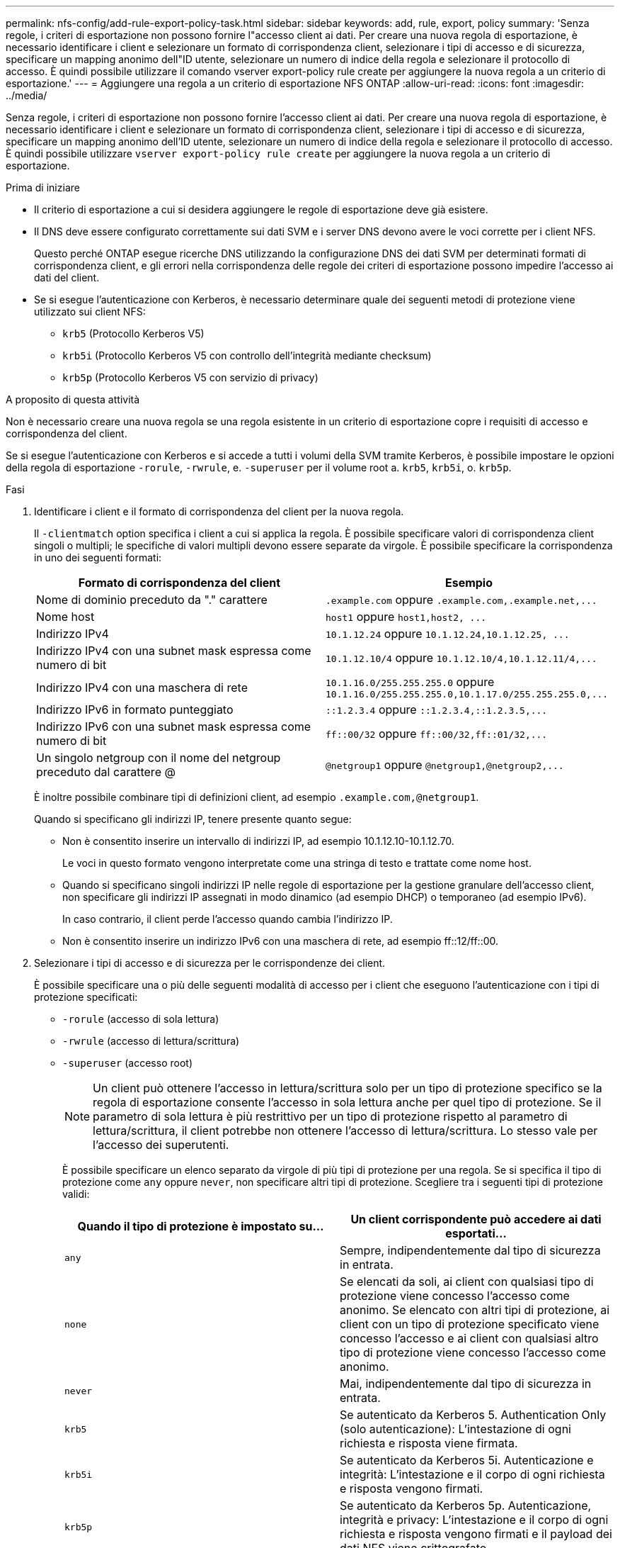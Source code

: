 ---
permalink: nfs-config/add-rule-export-policy-task.html 
sidebar: sidebar 
keywords: add, rule, export, policy 
summary: 'Senza regole, i criteri di esportazione non possono fornire l"accesso client ai dati. Per creare una nuova regola di esportazione, è necessario identificare i client e selezionare un formato di corrispondenza client, selezionare i tipi di accesso e di sicurezza, specificare un mapping anonimo dell"ID utente, selezionare un numero di indice della regola e selezionare il protocollo di accesso. È quindi possibile utilizzare il comando vserver export-policy rule create per aggiungere la nuova regola a un criterio di esportazione.' 
---
= Aggiungere una regola a un criterio di esportazione NFS ONTAP
:allow-uri-read: 
:icons: font
:imagesdir: ../media/


[role="lead"]
Senza regole, i criteri di esportazione non possono fornire l'accesso client ai dati. Per creare una nuova regola di esportazione, è necessario identificare i client e selezionare un formato di corrispondenza client, selezionare i tipi di accesso e di sicurezza, specificare un mapping anonimo dell'ID utente, selezionare un numero di indice della regola e selezionare il protocollo di accesso. È quindi possibile utilizzare `vserver export-policy rule create` per aggiungere la nuova regola a un criterio di esportazione.

.Prima di iniziare
* Il criterio di esportazione a cui si desidera aggiungere le regole di esportazione deve già esistere.
* Il DNS deve essere configurato correttamente sui dati SVM e i server DNS devono avere le voci corrette per i client NFS.
+
Questo perché ONTAP esegue ricerche DNS utilizzando la configurazione DNS dei dati SVM per determinati formati di corrispondenza client, e gli errori nella corrispondenza delle regole dei criteri di esportazione possono impedire l'accesso ai dati del client.

* Se si esegue l'autenticazione con Kerberos, è necessario determinare quale dei seguenti metodi di protezione viene utilizzato sui client NFS:
+
** `krb5` (Protocollo Kerberos V5)
** `krb5i` (Protocollo Kerberos V5 con controllo dell'integrità mediante checksum)
** `krb5p` (Protocollo Kerberos V5 con servizio di privacy)




.A proposito di questa attività
Non è necessario creare una nuova regola se una regola esistente in un criterio di esportazione copre i requisiti di accesso e corrispondenza del client.

Se si esegue l'autenticazione con Kerberos e si accede a tutti i volumi della SVM tramite Kerberos, è possibile impostare le opzioni della regola di esportazione `-rorule`, `-rwrule`, e. `-superuser` per il volume root a. `krb5`, `krb5i`, o. `krb5p`.

.Fasi
. Identificare i client e il formato di corrispondenza del client per la nuova regola.
+
Il `-clientmatch` option specifica i client a cui si applica la regola. È possibile specificare valori di corrispondenza client singoli o multipli; le specifiche di valori multipli devono essere separate da virgole. È possibile specificare la corrispondenza in uno dei seguenti formati:

+
|===
| Formato di corrispondenza del client | Esempio 


 a| 
Nome di dominio preceduto da "." carattere
 a| 
`.example.com` oppure `+.example.com,.example.net,...+`



 a| 
Nome host
 a| 
`host1` oppure `+host1,host2, ...+`



 a| 
Indirizzo IPv4
 a| 
`10.1.12.24` oppure `+10.1.12.24,10.1.12.25, ...+`



 a| 
Indirizzo IPv4 con una subnet mask espressa come numero di bit
 a| 
`10.1.12.10/4` oppure `+10.1.12.10/4,10.1.12.11/4,...+`



 a| 
Indirizzo IPv4 con una maschera di rete
 a| 
`10.1.16.0/255.255.255.0` oppure `+10.1.16.0/255.255.255.0,10.1.17.0/255.255.255.0,...+`



 a| 
Indirizzo IPv6 in formato punteggiato
 a| 
`::1.2.3.4` oppure `+::1.2.3.4,::1.2.3.5,...+`



 a| 
Indirizzo IPv6 con una subnet mask espressa come numero di bit
 a| 
`ff::00/32` oppure `+ff::00/32,ff::01/32,...+`



 a| 
Un singolo netgroup con il nome del netgroup preceduto dal carattere @
 a| 
`@netgroup1` oppure `+@netgroup1,@netgroup2,...+`

|===
+
È inoltre possibile combinare tipi di definizioni client, ad esempio `.example.com,@netgroup1`.

+
Quando si specificano gli indirizzi IP, tenere presente quanto segue:

+
** Non è consentito inserire un intervallo di indirizzi IP, ad esempio 10.1.12.10-10.1.12.70.
+
Le voci in questo formato vengono interpretate come una stringa di testo e trattate come nome host.

** Quando si specificano singoli indirizzi IP nelle regole di esportazione per la gestione granulare dell'accesso client, non specificare gli indirizzi IP assegnati in modo dinamico (ad esempio DHCP) o temporaneo (ad esempio IPv6).
+
In caso contrario, il client perde l'accesso quando cambia l'indirizzo IP.

** Non è consentito inserire un indirizzo IPv6 con una maschera di rete, ad esempio ff::12/ff::00.


. Selezionare i tipi di accesso e di sicurezza per le corrispondenze dei client.
+
È possibile specificare una o più delle seguenti modalità di accesso per i client che eseguono l'autenticazione con i tipi di protezione specificati:

+
** `-rorule` (accesso di sola lettura)
** `-rwrule` (accesso di lettura/scrittura)
** `-superuser` (accesso root)
+
[NOTE]
====
Un client può ottenere l'accesso in lettura/scrittura solo per un tipo di protezione specifico se la regola di esportazione consente l'accesso in sola lettura anche per quel tipo di protezione. Se il parametro di sola lettura è più restrittivo per un tipo di protezione rispetto al parametro di lettura/scrittura, il client potrebbe non ottenere l'accesso di lettura/scrittura. Lo stesso vale per l'accesso dei superutenti.

====
+
È possibile specificare un elenco separato da virgole di più tipi di protezione per una regola. Se si specifica il tipo di protezione come `any` oppure `never`, non specificare altri tipi di protezione. Scegliere tra i seguenti tipi di protezione validi:

+
|===
| Quando il tipo di protezione è impostato su... | Un client corrispondente può accedere ai dati esportati... 


 a| 
`any`
 a| 
Sempre, indipendentemente dal tipo di sicurezza in entrata.



 a| 
`none`
 a| 
Se elencati da soli, ai client con qualsiasi tipo di protezione viene concesso l'accesso come anonimo. Se elencato con altri tipi di protezione, ai client con un tipo di protezione specificato viene concesso l'accesso e ai client con qualsiasi altro tipo di protezione viene concesso l'accesso come anonimo.



 a| 
`never`
 a| 
Mai, indipendentemente dal tipo di sicurezza in entrata.



 a| 
`krb5`
 a| 
Se autenticato da Kerberos 5. Authentication Only (solo autenticazione): L'intestazione di ogni richiesta e risposta viene firmata.



 a| 
`krb5i`
 a| 
Se autenticato da Kerberos 5i. Autenticazione e integrità: L'intestazione e il corpo di ogni richiesta e risposta vengono firmati.



 a| 
`krb5p`
 a| 
Se autenticato da Kerberos 5p. Autenticazione, integrità e privacy: L'intestazione e il corpo di ogni richiesta e risposta vengono firmati e il payload dei dati NFS viene crittografato.



 a| 
`ntlm`
 a| 
Se autenticato da CIFS NTLM.



 a| 
`sys`
 a| 
Se autenticato da NFS AUTH_SYS.

|===
+
Il tipo di protezione consigliato è `sys`Oppure, se si utilizza Kerberos, `krb5`, `krb5i`, o. `krb5p`.



+
Se si utilizza Kerberos con NFSv3, la regola dei criteri di esportazione deve consentire `-rorule` e. `-rwrule` accesso a. `sys` oltre a `krb5`. Ciò è dovuto alla necessità di consentire l'accesso NLM (Network Lock Manager) all'esportazione.

. Specificare un mapping anonimo dell'ID utente.
+
Il `-anon` L'opzione specifica un ID utente UNIX o un nome utente mappato alle richieste del client che arrivano con un ID utente 0 (zero), che in genere è associato al nome utente root. Il valore predefinito è `65534`. I client NFS in genere associano l'ID utente 65534 con il nome utente nessuno (noto anche come _root squashing_). In ONTAP, questo ID utente è associato all'utente pcuser. Per disattivare l'accesso da parte di qualsiasi client con un ID utente pari a 0, specificare un valore di `65535`.

. Selezionare l'ordine di indice della regola.
+
Il `-ruleindex` option specifica il numero di indice per la regola. Le regole vengono valutate in base al loro ordine nell'elenco dei numeri di indice; le regole con numeri di indice inferiori vengono valutate per prime. Ad esempio, la regola con indice numero 1 viene valutata prima della regola con indice numero 2.

+
|===
| Se si desidera aggiungere... | Quindi... 


 a| 
La prima regola per un criterio di esportazione
 a| 
Invio `1`.



 a| 
Regole aggiuntive per una policy di esportazione
 a| 
.. Visualizzare le regole esistenti nel criterio: +
`vserver export-policy rule show -instance -policyname _your_policy_`
.. Selezionare un numero di indice per la nuova regola in base all'ordine in cui deve essere valutata.


|===
. Selezionare il valore di accesso NFS applicabile: {`nfs`|`nfs3`|`nfs4`}.
+
`nfs` corrisponde a qualsiasi versione, `nfs3` e. `nfs4` associare solo le versioni specifiche.

. Creare la regola di esportazione e aggiungerla a un criterio di esportazione esistente:
+
`vserver export-policy rule create -vserver _vserver_name_ -policyname _policy_name_ -ruleindex _integer_ -protocol {nfs|nfs3|nfs4} -clientmatch { text | _"text,text,..."_ } -rorule _security_type_ -rwrule _security_type_ -superuser _security_type_ -anon _user_ID_`

. Visualizzare le regole per il criterio di esportazione per verificare la presenza della nuova regola:
+
`vserver export-policy rule show -policyname _policy_name_`

+
Il comando visualizza un riepilogo per il criterio di esportazione, incluso un elenco di regole applicate a tale criterio. ONTAP assegna a ogni regola un numero di indice della regola. Una volta conosciuto il numero di indice della regola, è possibile utilizzarlo per visualizzare informazioni dettagliate sulla regola di esportazione specificata.

. Verificare che le regole applicate ai criteri di esportazione siano configurate correttamente:
+
`vserver export-policy rule show -policyname _policy_name_ -vserver _vserver_name_ -ruleindex _integer_`



.Esempi
I seguenti comandi creano e verificano la creazione di una regola di esportazione su SVM denominata vs1 in un criterio di esportazione denominato rs1. La regola ha il numero di indice 1. La regola corrisponde a qualsiasi client nel dominio eng.company.com e al netgroup @netgroup1. La regola attiva tutti gli accessi NFS. Consente l'accesso in sola lettura e in lettura/scrittura agli utenti autenticati con AUTH_SYS. I client con ID utente UNIX 0 (zero) vengono anonimizzati a meno che non vengano autenticati con Kerberos.

[listing]
----
vs1::> vserver export-policy rule create -vserver vs1 -policyname exp1 -ruleindex 1 -protocol nfs
-clientmatch .eng.company.com,@netgoup1 -rorule sys -rwrule sys -anon 65534 -superuser krb5

vs1::> vserver export-policy rule show -policyname nfs_policy
Virtual      Policy         Rule    Access    Client           RO
Server       Name           Index   Protocol  Match            Rule
------------ -------------- ------  --------  ---------------- ------
vs1          exp1           1       nfs       eng.company.com, sys
                                              @netgroup1

vs1::> vserver export-policy rule show -policyname exp1 -vserver vs1 -ruleindex 1

                                    Vserver: vs1
                                Policy Name: exp1
                                 Rule Index: 1
                            Access Protocol: nfs
Client Match Hostname, IP Address, Netgroup, or Domain: eng.company.com,@netgroup1
                             RO Access Rule: sys
                             RW Access Rule: sys
User ID To Which Anonymous Users Are Mapped: 65534
                   Superuser Security Types: krb5
               Honor SetUID Bits in SETATTR: true
                  Allow Creation of Devices: true
----
I seguenti comandi creano e verificano la creazione di una regola di esportazione su SVM denominata vs2 in un criterio di esportazione denominato expol2. La regola ha il numero di indice 21. La regola consente di confrontare i client con i membri del netgroup dev_netgroup_main. La regola attiva tutti gli accessi NFS. Consente l'accesso in sola lettura per gli utenti autenticati con AUTH_SYS e richiede l'autenticazione Kerberos per l'accesso in lettura-scrittura e root. Ai client con ID utente UNIX 0 (zero) viene negato l'accesso root a meno che non vengano autenticati con Kerberos.

[listing]
----
vs2::> vserver export-policy rule create -vserver vs2 -policyname expol2 -ruleindex 21 -protocol nfs
-clientmatch @dev_netgroup_main -rorule sys -rwrule krb5 -anon 65535 -superuser krb5

vs2::> vserver export-policy rule show -policyname nfs_policy
Virtual  Policy       Rule    Access    Client              RO
Server   Name         Index   Protocol  Match               Rule
-------- ------------ ------  --------  ------------------  ------
vs2      expol2       21       nfs      @dev_netgroup_main  sys

vs2::> vserver export-policy rule show -policyname expol2 -vserver vs1 -ruleindex 21

                                    Vserver: vs2
                                Policy Name: expol2
                                 Rule Index: 21
                            Access Protocol: nfs
Client Match Hostname, IP Address, Netgroup, or Domain:
                                             @dev_netgroup_main
                             RO Access Rule: sys
                             RW Access Rule: krb5
User ID To Which Anonymous Users Are Mapped: 65535
                   Superuser Security Types: krb5
               Honor SetUID Bits in SETATTR: true
                  Allow Creation of Devices: true
----